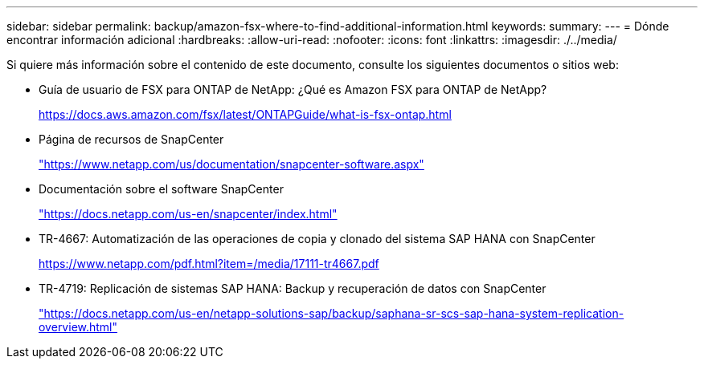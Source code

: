 ---
sidebar: sidebar 
permalink: backup/amazon-fsx-where-to-find-additional-information.html 
keywords:  
summary:  
---
= Dónde encontrar información adicional
:hardbreaks:
:allow-uri-read: 
:nofooter: 
:icons: font
:linkattrs: 
:imagesdir: ./../media/


[role="lead"]
Si quiere más información sobre el contenido de este documento, consulte los siguientes documentos o sitios web:

* Guía de usuario de FSX para ONTAP de NetApp: ¿Qué es Amazon FSX para ONTAP de NetApp?
+
https://docs.aws.amazon.com/fsx/latest/ONTAPGuide/what-is-fsx-ontap.html[]

* Página de recursos de SnapCenter
+
https://www.netapp.com/us/documentation/snapcenter-software.aspx["https://www.netapp.com/us/documentation/snapcenter-software.aspx"^]

* Documentación sobre el software SnapCenter
+
https://docs.netapp.com/us-en/snapcenter/index.html["https://docs.netapp.com/us-en/snapcenter/index.html"^]

* TR-4667: Automatización de las operaciones de copia y clonado del sistema SAP HANA con SnapCenter
+
https://www.netapp.com/pdf.html?item=/media/17111-tr4667.pdf[]

* TR-4719: Replicación de sistemas SAP HANA: Backup y recuperación de datos con SnapCenter
+
https://docs.netapp.com/us-en/netapp-solutions-sap/backup/saphana-sr-scs-sap-hana-system-replication-overview.html["https://docs.netapp.com/us-en/netapp-solutions-sap/backup/saphana-sr-scs-sap-hana-system-replication-overview.html"^]


